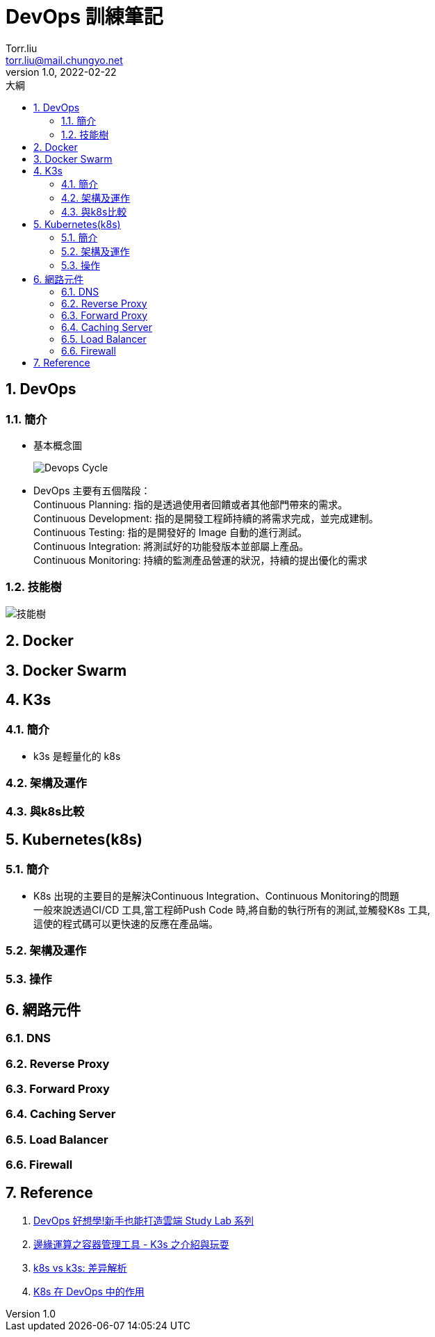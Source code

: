= DevOps 訓練筆記
Torr.liu <torr.liu@mail.chungyo.net>
v1.0, 2022-02-22
:experimental:
:sectnums: 
:toc: left
:toc-title: 大綱
:imagesdir: ./images/devops

== DevOps

=== 簡介

* 基本概念圖
+
image::devops-cycle.png[Devops Cycle]

* DevOps 主要有五個階段： +
Continuous Planning: 指的是透過使用者回饋或者其他部門帶來的需求。 +
Continuous Development: 指的是開發工程師持續的將需求完成，並完成建制。 +
Continuous Testing: 指的是開發好的 Image 自動的進行測試。 +
Continuous Integration: 將測試好的功能發版本並部屬上產品。 +
Continuous Monitoring: 持續的監測產品營運的狀況，持續的提出優化的需求

=== 技能樹
image::roadmap.png[技能樹]

== Docker

== Docker Swarm

== K3s

=== 簡介

* k3s 是輕量化的 k8s

=== 架構及運作

=== 與k8s比較

== Kubernetes(k8s)

=== 簡介
* K8s 出現的主要目的是解決Continuous Integration、Continuous Monitoring的問題 +
一般來說透過CI/CD 工具,當工程師Push Code 時,將自動的執行所有的測試,並觸發K8s 工具, +
這使的程式碼可以更快速的反應在產品端。

=== 架構及運作

=== 操作


== 網路元件

=== DNS 

=== Reverse Proxy

=== Forward Proxy

=== Caching Server

=== Load Balancer

=== Firewall



== Reference 
. https://ithelp.ithome.com.tw/users/20139235/ironman/4378[DevOps 好想學!新手也能打造雲端 Study Lab 系列]
. https://bestsamina.github.io/posts/2019-10-10-k3s-intro-and-play/[邊緣運算之容器管理工具 - K3s 之介紹與玩耍]
. https://www.modb.pro/db/161082[k8s vs k3s: 差异解析]
. https://ithelp.ithome.com.tw/articles/10284398[K8s 在 DevOps 中的作用]